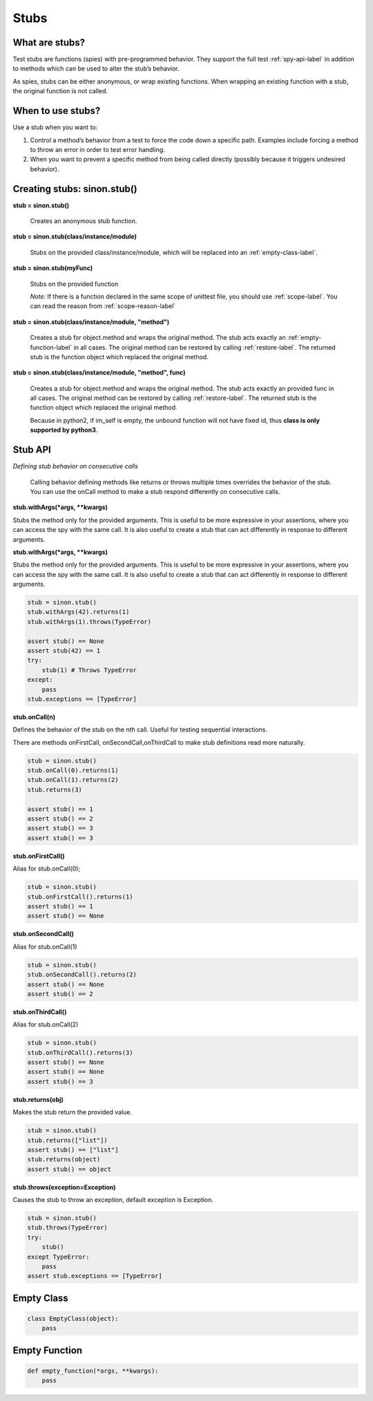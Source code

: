 Stubs
=====

What are stubs?
---------------

Test stubs are functions (spies) with pre-programmed behavior. They support the full test :ref:`spy-api-label` in addition to methods which can be used to alter the stub’s behavior.

As spies, stubs can be either anonymous, or wrap existing functions. When wrapping an existing function with a stub, the original function is not called.

When to use stubs?
------------------

Use a stub when you want to:

1. Control a method’s behavior from a test to force the code down a specific path. Examples include forcing a method to throw an error in order to test error handling.

2. When you want to prevent a specific method from being called directly (possibly because it triggers undesired behavior).

Creating stubs: sinon.stub()
----------------------------

**stub = sinon.stub()**

    Creates an anonymous stub function.

**stub = sinon.stub(class/instance/module)**

    Stubs on the provided class/instance/module, which will be replaced into an :ref:`empty-class-label`.

**stub = sinon.stub(myFunc)**

    Stubs on the provided function

    *Note:* If there is a function declared in the same scope of unittest file, you should use :ref:`scope-label`. You can read the reason from :ref:`scope-reason-label`

**stub = sinon.stub(class/instance/module, "method")**

    Creates a stub for object.method and wraps the original method. The stub acts exactly an :ref:`empty-function-label` in all cases. The original method can be restored by calling :ref:`restore-label`. The returned stub is the function object which replaced the original method.

**stub = sinon.stub(class/instance/module, "method", func)**

    Creates a stub for object.method and wraps the original method. The stub acts exactly an provided func in all cases. The original method can be restored by calling :ref:`restore-label`. The returned stub is the function object which replaced the original method.

    Because in python2, if im_self is empty, the unbound function will not have fixed id, thus **class is only supported by python3**.

.. _stub-api-label:

Stub API
--------

*Defining stub behavior on consecutive calls*

    Calling behavior defining methods like returns or throws multiple times overrides the behavior of the stub. You can use the onCall method to make a stub respond differently on consecutive calls.

**stub.withArgs(\*args, \*\*kwargs)**

Stubs the method only for the provided arguments. This is useful to be more expressive in your assertions, where you can access the spy with the same call. It is also useful to create a stub that can act differently in response to different arguments.

**stub.withArgs(\*args, \*\*kwargs)**

Stubs the method only for the provided arguments. This is useful to be more expressive in your assertions, where you can access the spy with the same call. It is also useful to create a stub that can act differently in response to different arguments.

.. code-block:: python

    stub = sinon.stub()
    stub.withArgs(42).returns(1)
    stub.withArgs(1).throws(TypeError)

    assert stub() == None
    assert stub(42) == 1
    try:
        stub(1) # Throws TypeError
    except:
        pass
    stub.exceptions == [TypeError]

**stub.onCall(n)**

Defines the behavior of the stub on the nth call. Useful for testing sequential interactions.

There are methods onFirstCall, onSecondCall,onThirdCall to make stub definitions read more naturally.

.. code-block:: python

    stub = sinon.stub()
    stub.onCall(0).returns(1)
    stub.onCall(1).returns(2)
    stub.returns(3)

    assert stub() == 1
    assert stub() == 2
    assert stub() == 3
    assert stub() == 3

**stub.onFirstCall()**

Alias for stub.onCall(0);

.. code-block:: python

    stub = sinon.stub()
    stub.onFirstCall().returns(1)
    assert stub() == 1
    assert stub() == None

**stub.onSecondCall()**

Alias for stub.onCall(1)

.. code-block:: python

    stub = sinon.stub()
    stub.onSecondCall().returns(2)
    assert stub() == None
    assert stub() == 2

**stub.onThirdCall()**

Alias for stub.onCall(2)

.. code-block:: python

    stub = sinon.stub()
    stub.onThirdCall().returns(3)
    assert stub() == None
    assert stub() == None
    assert stub() == 3

**stub.returns(obj)**

Makes the stub return the provided value.

.. code-block:: python

    stub = sinon.stub()
    stub.returns(["list"])
    assert stub() == ["list"]
    stub.returns(object)
    assert stub() == object

**stub.throws(exception=Exception)**

Causes the stub to throw an exception, default exception is Exception.

.. code-block:: python

    stub = sinon.stub()
    stub.throws(TypeError)
    try:
        stub()
    except TypeError:
        pass
    assert stub.exceptions == [TypeError]

.. _empty-class-label:

Empty Class
-----------

.. code-block:: python

    class EmptyClass(object):
        pass

.. _empty-function-label:

Empty Function
--------------

.. code-block:: python

    def empty_function(*args, **kwargs):
        pass
